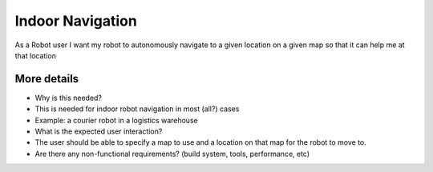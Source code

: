 .. _indoor:

Indoor Navigation
=================

As a Robot user I want my robot to autonomously navigate to a given
location on a given map so that it can help me at that location

More details
------------

-  Why is this needed?
-  This is needed for indoor robot navigation in most (all?) cases
-  Example: a courier robot in a logistics warehouse

-  What is the expected user interaction?
-  The user should be able to specify a map to use and a location on
   that map for the robot to move to.

-  Are there any non-functional requirements? (build system, tools,
   performance, etc)
